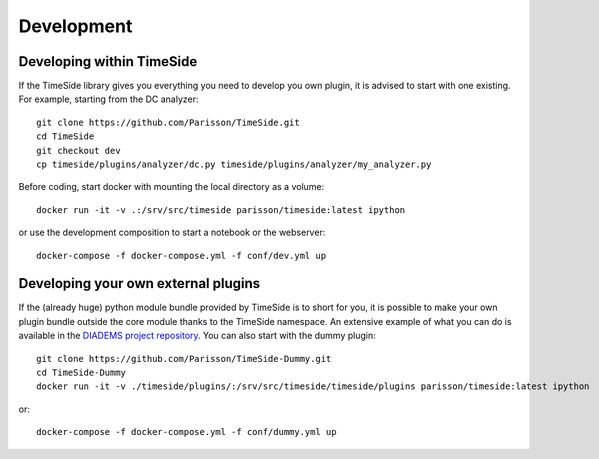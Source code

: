 
Development
===========

|travis_dev| |coveralls_dev|

.. |travis_dev| image:: https://travis-ci.org/Parisson/TimeSide.svg?branch=dev
    :target: https://travis-ci.org/Parisson/TimeSide/

.. |coveralls_dev| image:: https://coveralls.io/repos/Parisson/TimeSide/badge.png?branch=dev
  :target: https://coveralls.io/r/Parisson/TimeSide?branch=dev

Developing within TimeSide
--------------------------

If the TimeSide library gives you everything you need to develop you own plugin, it is advised to start with one existing. For example, starting from the DC analyzer::

    git clone https://github.com/Parisson/TimeSide.git
    cd TimeSide
    git checkout dev
    cp timeside/plugins/analyzer/dc.py timeside/plugins/analyzer/my_analyzer.py

Before coding, start docker with mounting the local directory as a volume::

    docker run -it -v .:/srv/src/timeside parisson/timeside:latest ipython

or use the development composition to start a notebook or the webserver::

    docker-compose -f docker-compose.yml -f conf/dev.yml up

Developing your own external plugins
------------------------------------

If the (already huge) python module bundle provided by TimeSide is to short for you, it is possible to make your own plugin bundle outside the core module thanks to the TimeSide namespace. An extensive example of what you can do is available in the `DIADEMS project repository <https://github.com/ANR-DIADEMS/timeside-diadems/>`_. You can also start with the dummy plugin::

    git clone https://github.com/Parisson/TimeSide-Dummy.git
    cd TimeSide-Dummy
    docker run -it -v ./timeside/plugins/:/srv/src/timeside/timeside/plugins parisson/timeside:latest ipython

or::

    docker-compose -f docker-compose.yml -f conf/dummy.yml up
